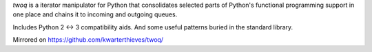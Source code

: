 *twoq* is a iterator manipulator for Python that consolidates selected 
parts of Python's functional programming support in one place and chains it to
incoming and outgoing queues.

Includes Python 2 <-> 3 compatibility aids. And some useful patterns buried in
the standard library.

Mirrored on https://github.com/kwarterthieves/twoq/